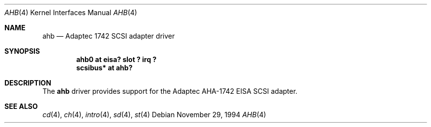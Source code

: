 .\"	$OpenBSD: ahb.4,v 1.2 2000/09/09 17:15:55 deraadt Exp $
.\"
.\" Copyright (c) 1994 James A. Jegers
.\" All rights reserved.
.\"
.\" Redistribution and use in source and binary forms, with or without
.\" modification, are permitted provided that the following conditions
.\" are met:
.\" 1. Redistributions of source code must retain the above copyright
.\"    notice, this list of conditions and the following disclaimer.
.\" 2. The name of the author may not be used to endorse or promote products
.\"    derived from this software without specific prior written permission
.\"
.\" THIS SOFTWARE IS PROVIDED BY THE AUTHOR ``AS IS'' AND ANY EXPRESS OR
.\" IMPLIED WARRANTIES, INCLUDING, BUT NOT LIMITED TO, THE IMPLIED WARRANTIES
.\" OF MERCHANTABILITY AND FITNESS FOR A PARTICULAR PURPOSE ARE DISCLAIMED.
.\" IN NO EVENT SHALL THE AUTHOR BE LIABLE FOR ANY DIRECT, INDIRECT,
.\" INCIDENTAL, SPECIAL, EXEMPLARY, OR CONSEQUENTIAL DAMAGES (INCLUDING, BUT
.\" NOT LIMITED TO, PROCUREMENT OF SUBSTITUTE GOODS OR SERVICES; LOSS OF USE,
.\" DATA, OR PROFITS; OR BUSINESS INTERRUPTION) HOWEVER CAUSED AND ON ANY
.\" THEORY OF LIABILITY, WHETHER IN CONTRACT, STRICT LIABILITY, OR TORT
.\" (INCLUDING NEGLIGENCE OR OTHERWISE) ARISING IN ANY WAY OUT OF THE USE OF
.\" THIS SOFTWARE, EVEN IF ADVISED OF THE POSSIBILITY OF SUCH DAMAGE.
.\"
.Dd November 29, 1994
.Dt AHB 4
.Os
.Sh NAME
.Nm ahb
.Nd Adaptec 1742 SCSI adapter driver
.Sh SYNOPSIS
.Cd "ahb0 at eisa? slot ? irq ?"
.Cd "scsibus* at ahb?"
.Sh DESCRIPTION
The
.Nm
driver provides support for the Adaptec AHA-1742 EISA SCSI adapter.
.Sh SEE ALSO
.Xr cd 4 ,
.Xr ch 4 ,
.Xr intro 4 ,
.Xr sd 4 ,
.Xr st 4
